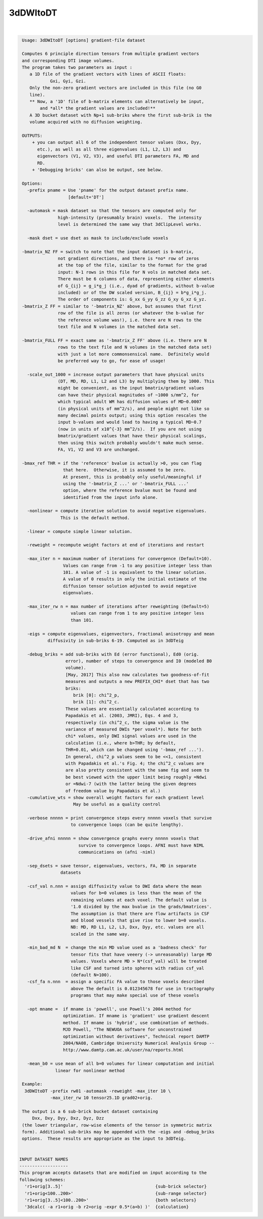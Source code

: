 *********
3dDWItoDT
*********

.. _3dDWItoDT:

.. contents:: 
    :depth: 4 

| 

.. code-block:: none

    
     Usage: 3dDWItoDT [options] gradient-file dataset
    
     Computes 6 principle direction tensors from multiple gradient vectors
     and corresponding DTI image volumes.
     The program takes two parameters as input :  
        a 1D file of the gradient vectors with lines of ASCII floats:
                Gxi, Gyi, Gzi.
        Only the non-zero gradient vectors are included in this file (no G0 
        line). 
        ** Now, a '1D' file of b-matrix elements can alternatively be input,
            and *all* the gradient values are included!**
        A 3D bucket dataset with Np+1 sub-briks where the first sub-brik is the
        volume acquired with no diffusion weighting.
    
     OUTPUTS: 
         + you can output all 6 of the independent tensor values (Dxx, Dyy, 
           etc.), as well as all three eigenvalues (L1, L2, L3) and 
           eigenvectors (V1, V2, V3), and useful DTI parameters FA, MD and
           RD.
         + 'Debugging bricks' can also be output, see below.
    
     Options:
       -prefix pname = Use 'pname' for the output dataset prefix name.
                       [default='DT']
    
       -automask = mask dataset so that the tensors are computed only for
                   high-intensity (presumably brain) voxels.  The intensity 
                   level is determined the same way that 3dClipLevel works.
    
       -mask dset = use dset as mask to include/exclude voxels
    
     -bmatrix_NZ FF = switch to note that the input dataset is b-matrix, 
                   not gradient directions, and there is *no* row of zeros 
                   at the top of the file, similar to the format for the grad
                   input: N-1 rows in this file for N vols in matched data set.
                   There must be 6 columns of data, representing either elements
                   of G_{ij} = g_i*g_j (i.e., dyad of gradients, without b-value
                   included) or of the DW scaled version, B_{ij} = b*g_i*g_j.
                   The order of components is: G_xx G_yy G_zz G_xy G_xz G_yz.
     -bmatrix_Z FF = similar to '-bmatrix_NZ' above, but assumes that first
                   row of the file is all zeros (or whatever the b-value for
                   the reference volume was!), i.e. there are N rows to the
                   text file and N volumes in the matched data set.
    
     -bmatrix_FULL FF = exact same as '-bmatrix_Z FF' above (i.e. there are N
                   rows to the text file and N volumes in the matched data set)
                   with just a lot more commonsensical name.  Definitely would
                   be preferred way to go, for ease of usage!
    
       -scale_out_1000 = increase output parameters that have physical units
                   (DT, MD, RD, L1, L2 and L3) by multiplying them by 1000. This
                   might be convenient, as the input bmatrix/gradient values 
                   can have their physical magnitudes of ~1000 s/mm^2, for
                   which typical adult WM has diffusion values of MD~0.0007
                   (in physical units of mm^2/s), and people might not like so
                   many decimal points output; using this option rescales the
                   input b-values and would lead to having a typical MD~0.7
                   (now in units of x10^{-3} mm^2/s).  If you are not using
                   bmatrix/gradient values that have their physical scalings,
                   then using this switch probably wouldn't make much sense.
                   FA, V1, V2 and V3 are unchanged.
    
     -bmax_ref THR = if the 'reference' bvalue is actually >0, you can flag
                     that here.  Otherwise, it is assumed to be zero.
                     At present, this is probably only useful/meaningful if
                     using the '-bmatrix_Z ...' or '-bmatrix_FULL ...' 
                     option, where the reference bvalue must be found and 
                     identified from the input info alone.
    
       -nonlinear = compute iterative solution to avoid negative eigenvalues.
                    This is the default method.
    
       -linear = compute simple linear solution.
    
       -reweight = recompute weight factors at end of iterations and restart
    
       -max_iter n = maximum number of iterations for convergence (Default=10).
                     Values can range from -1 to any positive integer less than
                     101. A value of -1 is equivalent to the linear solution.
                     A value of 0 results in only the initial estimate of the
                     diffusion tensor solution adjusted to avoid negative
                     eigenvalues.
    
       -max_iter_rw n = max number of iterations after reweighting (Default=5)
                        values can range from 1 to any positive integer less
                        than 101.
    
       -eigs = compute eigenvalues, eigenvectors, fractional anisotropy and mean
               diffusivity in sub-briks 6-19. Computed as in 3dDTeig
    
       -debug_briks = add sub-briks with Ed (error functional), Ed0 (orig.
                      error), number of steps to convergence and I0 (modeled B0
                      volume).
                      [May, 2017] This also now calculates two goodness-of-fit
                      measures and outputs a new PREFIX_CHI* dset that has two
                      briks:
                         brik [0]: chi^2_p,
                         brik [1]: chi^2_c.
                      These values are essentially calculated according to
                      Papadakis et al. (2003, JMRI), Eqs. 4 and 3,
                      respectively (in chi^2_c, the sigma value is the
                      variance of measured DWIs *per voxel*). Note for both
                      chi* values, only DWI signal values are used in the
                      calculation (i.e., where b>THR; by default,
                      THR=0.01, which can be changed using '-bmax_ref ...').
                      In general, chi^2_p values seem to be <<1, consistent
                      with Papadakis et al.'s Fig. 4; the chi^2_c values are
                      are also pretty consistent with the same fig and seem to
                      be best viewed with the upper limit being roughly =Ndwi
                      or =Ndwi-7 (with the latter being the given degrees
                      of freedom value by Papadakis et al.)
       -cumulative_wts = show overall weight factors for each gradient level
                         May be useful as a quality control
    
       -verbose nnnnn = print convergence steps every nnnnn voxels that survive
                        to convergence loops (can be quite lengthy).
    
       -drive_afni nnnnn = show convergence graphs every nnnnn voxels that
                           survive to convergence loops. AFNI must have NIML
                           communications on (afni -niml)
    
       -sep_dsets = save tensor, eigenvalues, vectors, FA, MD in separate
                    datasets
    
       -csf_val n.nnn = assign diffusivity value to DWI data where the mean
                        values for b=0 volumes is less than the mean of the
                        remaining volumes at each voxel. The default value is
                        '1.0 divided by the max bvalue in the grads/bmatrices'.
                        The assumption is that there are flow artifacts in CSF
                        and blood vessels that give rise to lower b=0 voxels.
                        NB: MD, RD L1, L2, L3, Dxx, Dyy, etc. values are all
                        scaled in the same way.
    
       -min_bad_md N  = change the min MD value used as a 'badness check' for
                        tensor fits that have veeery (-> unreasonably) large MD
                        values. Voxels where MD > N*(csf_val) will be treated
                        like CSF and turned into spheres with radius csf_val 
                        (default N=100).
       -csf_fa n.nnn  = assign a specific FA value to those voxels described
                        above The default is 0.012345678 for use in tractography
                        programs that may make special use of these voxels
    
       -opt mname =  if mname is 'powell', use Powell's 2004 method for 
                     optimization. If mname is 'gradient' use gradient descent
                     method. If mname is 'hybrid', use combination of methods.
                     MJD Powell, "The NEWUOA software for unconstrained 
                     optimization without derivatives", Technical report DAMTP
                     2004/NA08, Cambridge University Numerical Analysis Group --
                     http://www.damtp.cam.ac.uk/user/na/reports.html
    
       -mean_b0 = use mean of all b=0 volumes for linear computation and initial
                  linear for nonlinear method
    
     Example:
      3dDWItoDT -prefix rw01 -automask -reweight -max_iter 10 \
                -max_iter_rw 10 tensor25.1D grad02+orig.
    
     The output is a 6 sub-brick bucket dataset containing 
         Dxx, Dxy, Dyy, Dxz, Dyz, Dzz
     (the lower triangular, row-wise elements of the tensor in symmetric matrix
     form). Additional sub-briks may be appended with the -eigs and -debug_briks
     options.  These results are appropriate as the input to 3dDTeig.
    
    
    INPUT DATASET NAMES
    -------------------
    This program accepts datasets that are modified on input according to the
    following schemes:
      'r1+orig[3..5]'                                    {sub-brick selector}
      'r1+orig<100..200>'                                {sub-range selector}
      'r1+orig[3..5]<100..200>'                          {both selectors}
      '3dcalc( -a r1+orig -b r2+orig -expr 0.5*(a+b) )'  {calculation}
